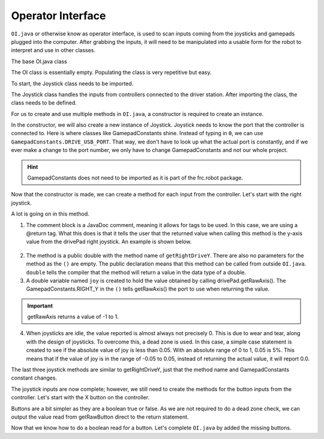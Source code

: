 Operator Interface
==================

``OI.java`` or otherwise know as operator interface, is used to scan inputs coming from the joysticks and gamepads plugged into the computer. After grabbing the inputs, it will need to be manipulated into a usable form for the robot to interpret and use in other classes. 

The base OI.java class

.. code-block:: java
   :linenos:
   
   package frc.robot;

   /**
    * This class is the glue that binds the controls on the physical operator
    * interface to the commands and command groups that allow control of the robot.
    */
   public class OI
   {
    
   }
   
The OI class is essentially empty. Populating the class is very repetitive but easy. 

To start, the Joystick class needs to be imported. 

.. code-block:: java
   :linenos:
   
   package frc.robot;
   
   import edu.wpi.first.wpilibj.Joystick;
   
   /**
    * This class is the glue that binds the controls on the physical operator
    * interface to the commands and command groups that allow control of the robot.
    */
   public class OI

The Joystick class handles the inputs from controllers connected to the driver station. After importing the class, the class needs to be defined.

.. code-block:: java
   :linenos:
   
   public class OI
   {
      
      //Initialize Gamepads
      Joystick drivePad;
      
   }
   
For us to create and use multiple methods in ``OI.java``, a constructor is required to create an instance. 

.. code-block:: java
   :linenos:
   
   public class OI
   {
      
      //Initialize Gamepads
      Joystick drivePad;
      
      public OI()
      {
         drivePad = new Joystick(GamepadConstants.DRIVE_USB_PORT);
      }
   
   }
   
In the constructor, we will also create a new instance of Joystick. Joystick needs to know the port that the controller is connected to. Here is where classes like GamepadConstants shine. Instead of typing in ``0``, we can use ``GamepadConstants.DRIVE_USB_PORT``. That way, we don't have to look up what the actual port is constantly, and if we ever make a change to the port number, we only have to change GamepadConstants and not our whole project. 

.. hint:: GamepadConstants does not need to be imported as it is part of the frc.robot package. 

Now that the constructor is made, we can create a method for each input from the controller. Let's start with the right joystick. 

.. code-block:: java
   :linenos: 
   
   /**
    * @return the y-axis value from the drivePad right joystick
    */
   public double getRightDriveY()
   {
      double joy = drivePad.getRawAxis(GamepadConstants.RIGHT_Y);
      if(Math.abs(joy) <= 0.05)
         return 0.0
      else
         return joy;
   }

A lot is going on in this method. 

1. The comment block is a JavaDoc comment, meaning it allows for tags to be used. In this case, we are using a @return tag. What this does is that it tells the user that the returned value when calling this method is the y-axis value from the drivePad right joystick. An example is shown below. 

.. figure:: images/operator-interface-1.png
   :align: center
   
2. The method is a public double with the method name of ``getRightDriveY``. There are also no parameters for the method as the ``()`` are empty. The public declaration means that this method can be called from outside ``OI.java``. ``double`` tells the compiler that the method will return a value in the data type of a double. 

3. A double variable named ``joy`` is created to hold the value obtained by calling drivePad.getRawAxis(). The GamepadConstants.RIGHT_Y in the ``()`` tells getRawAxis() the port to use when returning the value. 

.. important:: getRawAxis returns a value of -1 to 1. 

4. When joysticks are idle, the value reported is almost always not precisely 0. This is due to wear and tear, along with the design of joysticks. To overcome this, a dead zone is used. In this case, a simple case statement is created to see if the absolute value of joy is less than 0.05. With an absolute range of 0 to 1, 0.05 is 5%. This means that if the value of joy is in the range of -0.05 to 0.05, instead of returning the actual value, it will report 0.0. 

The last three joystick methods are similar to getRightDriveY, just that the method name and GamepadConstants constant changes. 

.. code-block:: java
   :linenos:
   
   /**
    * @return the y-axis value from the drivePad right joystick
    */
   public double getRightDriveY()
   {
      double joy = drivePad.getRawAxis(GamepadConstants.RIGHT_Y);
      if(Math.abs(joy) <= 0.05)
        return 0.0;
      else  
        return joy;
   }

   /**
    * @return the x-axis value from the drivePad right Joystick
    */
   public double getRightDriveX()
   {
      double joy = drivePad.getRawAxis(GamepadConstants.RIGHT_X);
      if(Math.abs(joy) <= 0.05)
        return 0.0;
      else
        return joy;
   }

   /**
    * @return the y-axis value from the drivePad left joystick
    */
    public double getLeftDriveY()
    {
       double joy = drivePad.getRawAxis(GamepadConstants.LEFT_Y);
       if(Math.abs(joy) <= 0.05)
         return 0.0;
       else  
         return joy;
    }
 
    /**
     * @return the x-axis value from the drivePad left Joystick
     */
    public double getLeftDriveX()
    {
       double joy = drivePad.getRawAxis(GamepadConstants.LEFT_X);
       if(Math.abs(joy) <= 0.05)
         return 0.0;
       else
         return joy;
    }
      
The joystick inputs are now complete; however, we still need to create the methods for the button inputs from the controller. Let's start with the X button on the controller.

.. code-block:: java
   :linenos:
   
   /**
    * @return a true or false depending on the input
    */
   public boolean getDriveXbutton()
   {
     return drivePad.getRawButton(GamepadConstants.X_BUTTON);
   }
   
Buttons are a bit simpler as they are a boolean true or false. As we are not required to do a dead zone check, we can output the value read from getRawButton direct to the return statement.  

Now that we know how to do a boolean read for a button. Let's complete ``OI.java`` by added the missing buttons.

.. code-block:: java
   :linenos:
   
   /**
    * @return a true or false depending on the input
    */
   public boolean getDriveRightTrigger()
   {
     return drivePad.getRawButton(GamepadConstants.R2_BUTTON);
   }
   
   /**
    * @return a true or false depending on the input
    */
   public boolean getDriveRightBumper()
   {
     return drivePad.getRawButton(GamepadConstants.R1_BUTTON);
   }

   /**
    * @return a true or false depending on the input
    */
   public boolean getDriveLeftTrigger()
   {
     return drivePad.getRawButton(GamepadConstants.L2_BUTTON);
   }

   /**
    * @return a true or false depending on the input
    */
   public boolean getDriveLeftBumper()
   {
     return drivePad.getRawButton(GamepadConstants.L1_BUTTON);
   }

   /**
    * @return a true or false depending on the input
    */
   public boolean getDriveXButton()
   {
     return drivePad.getRawButton(GamepadConstants.X_BUTTON);
   }

   /**
    * @return a true or false depending on the input
    */
   public boolean getDriveTriangleButton()
   {
     return drivePad.getRawButton(GamepadConstants.TRIANGLE_BUTTON);
   }

   /**
    * @return a true or false depending on the input
    */
   public boolean getDriveCircleButton()
   {
     return drivePad.getRawButton(GamepadConstants.CIRCLE_BUTTON);
   }

   /**
    * @return a true or false depending on the input
    */
   public boolean getDriveSquareButton()
   {
     return drivePad.getRawButton(GamepadConstants.SQUARE_BUTTON);
   }

   /**
    * @return a true or false depending on the input
    */
   public boolean getDriveShareButton()
   {
     return drivePad.getRawButton(GamepadConstants.SHARE_BUTTON);
   }

   /**
    * @return a true or false depending on the input
    */
   public boolean getDriveOptionsButton()
   {
     return drivePad.getRawButton(GamepadConstants.OPTIONS_BUTTON);
   }

   /**
    * @return a true or false depending on the input
    */
   public boolean getDriveRightAnalogButton()
   {
     return drivePad.getRawButton(GamepadConstants.R3_BUTTON);
   }

   /**
    * @return a true or false depending on the input
    */
   public boolean getDriveLeftAnalogButton()
   {
     return drivePad.getRawButton(GamepadConstants.L3_BUTTON);
   } 
   
   /**
    * @return a true or false depending on the input
    */
   public boolean getDriveTouchPadButton()
   {
     return drivePad.getRawButton(GamepadConstants.TOUCHPAD_BUTTON);
   } 
   
   /**
    * @return a true or false depending on the input
    */
   public boolean getDrivePsButton()
   {
     return drivePad.getRawButton(GamepadConstants.PS_LOGO_BUTTON);
   } 
   

